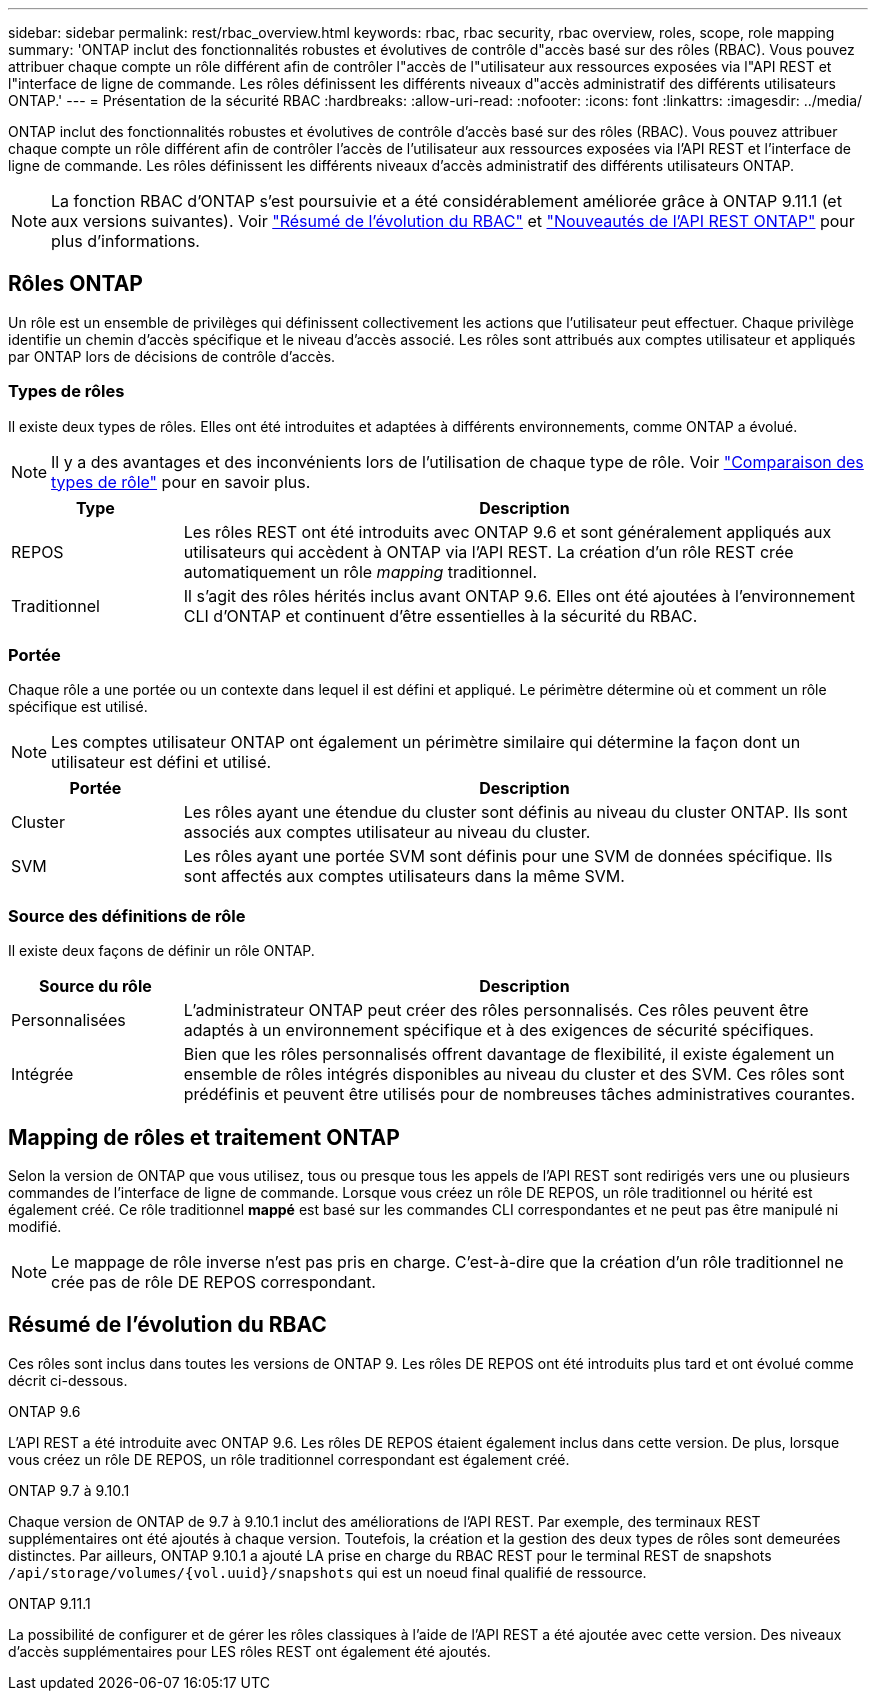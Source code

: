 ---
sidebar: sidebar 
permalink: rest/rbac_overview.html 
keywords: rbac, rbac security, rbac overview, roles, scope, role mapping 
summary: 'ONTAP inclut des fonctionnalités robustes et évolutives de contrôle d"accès basé sur des rôles (RBAC). Vous pouvez attribuer chaque compte un rôle différent afin de contrôler l"accès de l"utilisateur aux ressources exposées via l"API REST et l"interface de ligne de commande. Les rôles définissent les différents niveaux d"accès administratif des différents utilisateurs ONTAP.' 
---
= Présentation de la sécurité RBAC
:hardbreaks:
:allow-uri-read: 
:nofooter: 
:icons: font
:linkattrs: 
:imagesdir: ../media/


[role="lead"]
ONTAP inclut des fonctionnalités robustes et évolutives de contrôle d'accès basé sur des rôles (RBAC). Vous pouvez attribuer chaque compte un rôle différent afin de contrôler l'accès de l'utilisateur aux ressources exposées via l'API REST et l'interface de ligne de commande. Les rôles définissent les différents niveaux d'accès administratif des différents utilisateurs ONTAP.


NOTE: La fonction RBAC d'ONTAP s'est poursuivie et a été considérablement améliorée grâce à ONTAP 9.11.1 (et aux versions suivantes). Voir link:../rest/rbac_overview.html#summary-of-rbac-evolution["Résumé de l'évolution du RBAC"] et link:../whats-new.html["Nouveautés de l'API REST ONTAP"] pour plus d'informations.



== Rôles ONTAP

Un rôle est un ensemble de privilèges qui définissent collectivement les actions que l'utilisateur peut effectuer. Chaque privilège identifie un chemin d'accès spécifique et le niveau d'accès associé. Les rôles sont attribués aux comptes utilisateur et appliqués par ONTAP lors de décisions de contrôle d'accès.



=== Types de rôles

Il existe deux types de rôles. Elles ont été introduites et adaptées à différents environnements, comme ONTAP a évolué.


NOTE: Il y a des avantages et des inconvénients lors de l'utilisation de chaque type de rôle. Voir link:../rest/rbac_roles_users.html#comparing-the-role-types["Comparaison des types de rôle"] pour en savoir plus.

[cols="20,80"]
|===
| Type | Description 


| REPOS | Les rôles REST ont été introduits avec ONTAP 9.6 et sont généralement appliqués aux utilisateurs qui accèdent à ONTAP via l'API REST. La création d'un rôle REST crée automatiquement un rôle _mapping_ traditionnel. 


| Traditionnel | Il s'agit des rôles hérités inclus avant ONTAP 9.6. Elles ont été ajoutées à l'environnement CLI d'ONTAP et continuent d'être essentielles à la sécurité du RBAC. 
|===


=== Portée

Chaque rôle a une portée ou un contexte dans lequel il est défini et appliqué. Le périmètre détermine où et comment un rôle spécifique est utilisé.


NOTE: Les comptes utilisateur ONTAP ont également un périmètre similaire qui détermine la façon dont un utilisateur est défini et utilisé.

[cols="20,80"]
|===
| Portée | Description 


| Cluster | Les rôles ayant une étendue du cluster sont définis au niveau du cluster ONTAP. Ils sont associés aux comptes utilisateur au niveau du cluster. 


| SVM | Les rôles ayant une portée SVM sont définis pour une SVM de données spécifique. Ils sont affectés aux comptes utilisateurs dans la même SVM. 
|===


=== Source des définitions de rôle

Il existe deux façons de définir un rôle ONTAP.

[cols="20,80"]
|===
| Source du rôle | Description 


| Personnalisées | L'administrateur ONTAP peut créer des rôles personnalisés. Ces rôles peuvent être adaptés à un environnement spécifique et à des exigences de sécurité spécifiques. 


| Intégrée | Bien que les rôles personnalisés offrent davantage de flexibilité, il existe également un ensemble de rôles intégrés disponibles au niveau du cluster et des SVM. Ces rôles sont prédéfinis et peuvent être utilisés pour de nombreuses tâches administratives courantes. 
|===


== Mapping de rôles et traitement ONTAP

Selon la version de ONTAP que vous utilisez, tous ou presque tous les appels de l'API REST sont redirigés vers une ou plusieurs commandes de l'interface de ligne de commande. Lorsque vous créez un rôle DE REPOS, un rôle traditionnel ou hérité est également créé. Ce rôle traditionnel *mappé* est basé sur les commandes CLI correspondantes et ne peut pas être manipulé ni modifié.


NOTE: Le mappage de rôle inverse n'est pas pris en charge. C'est-à-dire que la création d'un rôle traditionnel ne crée pas de rôle DE REPOS correspondant.



== Résumé de l'évolution du RBAC

Ces rôles sont inclus dans toutes les versions de ONTAP 9. Les rôles DE REPOS ont été introduits plus tard et ont évolué comme décrit ci-dessous.

.ONTAP 9.6
L'API REST a été introduite avec ONTAP 9.6. Les rôles DE REPOS étaient également inclus dans cette version. De plus, lorsque vous créez un rôle DE REPOS, un rôle traditionnel correspondant est également créé.

.ONTAP 9.7 à 9.10.1
Chaque version de ONTAP de 9.7 à 9.10.1 inclut des améliorations de l'API REST. Par exemple, des terminaux REST supplémentaires ont été ajoutés à chaque version. Toutefois, la création et la gestion des deux types de rôles sont demeurées distinctes. Par ailleurs, ONTAP 9.10.1 a ajouté LA prise en charge du RBAC REST pour le terminal REST de snapshots `/api/storage/volumes/{vol.uuid}/snapshots` qui est un noeud final qualifié de ressource.

.ONTAP 9.11.1
La possibilité de configurer et de gérer les rôles classiques à l'aide de l'API REST a été ajoutée avec cette version. Des niveaux d'accès supplémentaires pour LES rôles REST ont également été ajoutés.

